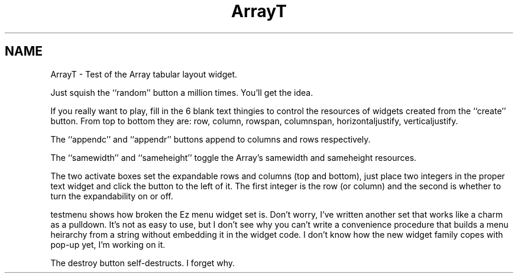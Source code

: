./"" ArrayT.3  1.0  Feb 10, 1994
./""  Copyright 94 Robert Forsman
./""  Gnu General Public License version 2.0
./""
./""
.TH ArrayT 3 "10 February 1994" "Version 3.x" "Free Widget Foundation"
.SH NAME
ArrayT - Test of the Array tabular layout widget.

  Just squish the ``random'' button a million times.  You'll get the
idea.

  If you really want to play, fill in the 6 blank text thingies to
control the resources of widgets created from the ``create'' button.
From top to bottom they are: row, column, rowspan, columnspan,
horizontaljustify, verticaljustify.

  The ``appendc'' and ``appendr'' buttons append to columns and rows
respectively.

  The ``samewidth'' and ``sameheight'' toggle the Array's samewidth
and sameheight resources.

  The two activate boxes set the expandable rows and columns (top and
bottom), just place two integers in the proper text widget and click
the button to the left of it.  The first integer is the row (or
column) and the second is whether to turn the expandability on or off.

  testmenu shows how broken the Ez menu widget set is.  Don't worry,
I've written another set that works like a charm as a pulldown.  It's
not as easy to use, but I don't see why you can't write a convenience
procedure that builds a menu heirarchy from a string without embedding
it in the widget code.  I don't know how the new widget family copes
with pop-up yet, I'm working on it.

  The destroy button self-destructs.  I forget why.
